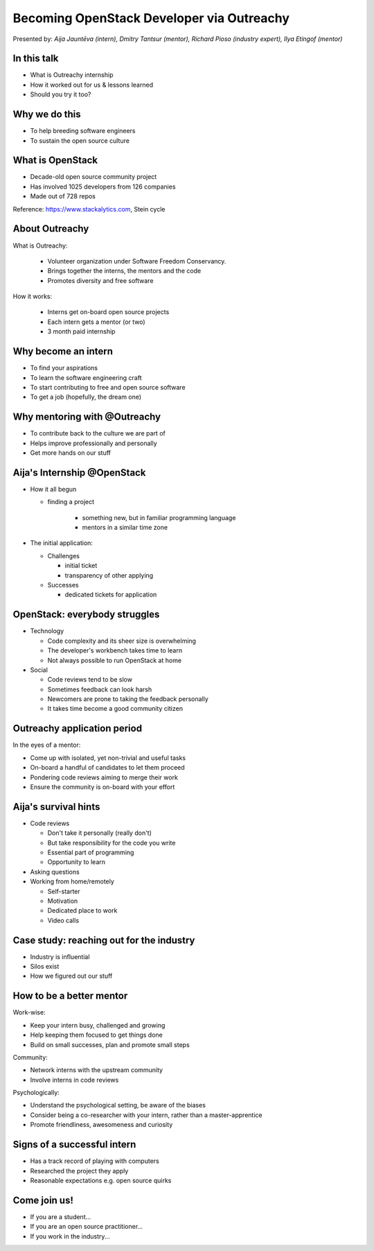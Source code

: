 
Becoming OpenStack Developer via Outreachy
==========================================

Presented by: *Aija Jauntēva (intern), Dmitry Tantsur (mentor), Richard Pioso (industry expert), Ilya Etingof (mentor)*

In this talk
------------

* What is Outreachy internship
* How it worked out for us & lessons learned
* Should you try it too?

.. Things to talk about ^ (ietingof)

  In our talk we will explain what the Outreachy program is all about,
  why we decided to participate in it.

  We will tell about our experience and lessons learned.

  Finally, we will think aloud why this program may or may not be
  for you.

Why we do this
--------------

* To help breeding software engineers
* To sustain the open source culture

.. Things to talk about ^ (ietingof)

  Much like in medieval European trade guilds (or even now days science),
  software engineering seems to require some kind of apprenticeship before
  one can get hold of the profession.

  As breeding and sustaining open source software is part of the Red Hat
  business strategy, attracting and growing open source engineers lines-up
  well with company's goals.

  Beyond that, we are the open source engineers ourselves. It is in our
  immediate interest to sustain and promote the culture we enjoy and being
  part of.

What is OpenStack
-----------------

* Decade-old open source community project
* Has involved 1025 developers from 126 companies
* Made out of 728 repos

Reference: https://www.stackalytics.com, Stein cycle

.. Things to talk about ^ (rpioso)

  OpenStack is a large and well-established, highly collaborative open source
  software engineering project. At OpenStack, we crave quality engineering
  practices, mutual respect and continuous learning.

  The goal of the OpenStack project is to create and maintain free and open
  source cloud management software.

  If we look at Stacklytics for the current (Stein) cycle, the basic stats can
  be seen on the slide.

About Outreachy
---------------

What is Outreachy:

  * Volunteer organization under Software Freedom Conservancy.
  * Brings together the interns, the mentors and the code
  * Promotes diversity and free software

How it works:

  * Interns get on-board open source projects
  * Each intern gets a mentor (or two)
  * 3 month paid internship

.. Things to talk about ^ (ietingof)

  Outreachy is a volunteer organization operating under the Software Freedom
  Conservancy umbrella.

  Outreachy helps ends meeting: interns, mentors and the open source projects
  that seek contributors and mentors.

  The main focus of Outreachy is to promote and ensure diversity, getting
  different people from all over the world to join the open source bandwagon.

Why become an intern
--------------------

* To find your aspirations
* To learn the software engineering craft
* To start contributing to free and open source software
* To get a job (hopefully, the dream one)

.. Things to talk about ^ (Aija)

  There might be many reasons for young people to consider Outreachy
  internship.

  Taking part in large-scale software development could help a person to
  understand if software engineering career would be a good fit for them.

  For the greenhorn engineers, being on the team with the masters of craft,
  works like an medieval apprenticeship and helps interns to grow.

  For people with some background in software engineering, this can help
  to get started contributing to free and opensource software which they
  have not tried already for different reasons.

  Finally, having worked on a highly-visible open source project helps
  building a digital trace to prove their worthiness to the prospective
  employers.

Why mentoring with @Outreachy
-----------------------------

* To contribute back to the culture we are part of
* Helps improve professionally and personally
* Get more hands on our stuff

.. Things to talk about ^ (dtantsur)

  One reason for being a mentor is to contribute back to the community which shaped
  us - the grown up programmers.

  We are the products of this culture, we need to sustain it to stay happy.

  Meeting new and diverse people help us to improve personally.

  Teaching can be quite rewarding - we learn new things, we explain them.

  Finally, Outreachy brings motivated and productive contributors to our projects.

Aija's Internship @OpenStack
----------------------------

* How it all begun

  - finding a project

     - something new, but in familiar programming language
     - mentors in a similar time zone

* The initial application:

  - Challenges

    - initial ticket
    - transparency of other applying

  - Successes

    - dedicated tickets for application

.. Things to talk about ^ (Aija)

  my background: a full-stack web developer in enterprise information systems
  using Java and C#. Used FOSS for personal needs.

  Criteria to filter initial list. Try something new that haven't done before.
  Best chances with projects in Python that have used in personal projects.

  Similar time zone to avoid waiting for hours if get stuck with something.
  If wouldn't be able to find the project using all criteria, this would be dropped.

  OpenStack project matching all criteria.

  Choice of the ticket was not successful - in the end it did not result in any code,
  but only documentation updates.
  Seemed that best tickets were already taken.

  Visibility of other people applying and how they are going. New applicant appearing
  after application deadline extended.

  Despite the challenges of initial ticket,
  dedicated tickets still a good starting point.

OpenStack: everybody struggles
------------------------------

* Technology

  - Code complexity and its sheer size is overwhelming
  - The developer's workbench takes time to learn
  - Not always possible to run OpenStack at home

* Social

  - Code reviews tend to be slow
  - Sometimes feedback can look harsh
  - Newcomers are prone to taking the feedback personally
  - It takes time become a good community citizen

.. Things to talk about ^ (dtantsur)

Outreachy application period
----------------------------

In the eyes of a mentor:

* Come up with isolated, yet non-trivial and useful tasks
* On-board a handful of candidates to let them proceed
* Pondering code reviews aiming to merge their work
* Ensure the community is on-board with your effort

.. Things to talk about ^ (ietingof)

  According to the program policies, during the application period
  prospective interns should prove their worthiness by doing some
  accountable work.

  Once the application period is over, the mentors are to rank
  all successful applicants and Outreachy organizers will work
  on figuring out the budget.

  Seasonal coding is not easy with OpenStack because... it's
  OpenStack (see previous slide).

  On top of that, we need to reach consensus with the upstream team
  on the proposed work.

  In the end we managed to come up with a bunch of isolated coding
  tasks and let the candidates chose and assign them to themselves.

Aija's survival hints
---------------------

* Code reviews

  - Don't take it personally (really don't)
  - But take responsibility for the code you write
  - Essential part of programming
  - Opportunity to learn

* Asking questions

* Working from home/remotely

  - Self-starter
  - Motivation
  - Dedicated place to work
  - Video calls

.. Things to talk about ^ (Aija)

  Code reviews very demanding and questioning every single bit.

  "You are not your code" - aware not to take this personally.

  Avoiding opposite extreme - not taking responsibility for the code

  Important part of software development, still productive time if
  not writing new code actively.

  Learned and researched new things
  even if they did not make to submitted version.

  Finding a balance when to ask for help - is it too soon or should
  try to figure out yourself.

  Working outside the regular office might be challenging. Need to have
  right motivation and environment. Separate work form leisure and
  leisure from work.
  Regular calls for synchronous/instant communication.

Case study: reaching out for the industry
-----------------------------------------

* Industry is influential
* Silos exist
* How we figured out our stuff

.. Things to talk about ^ (rpioso)

  Industry is heavily involved in OpenStack and is highly influential when
  it comes to standardization.

  At the same time, feedback loop may not always be ideal e.g. standards may
  be confusing or lacking features.

  Finally, the young engineers may be hesitant to reach out for the
  technical "officials".

  So we helped bringing down the silos between the manufacturers, standards
  body and the open source community though the internship. Here is how our
  story unfolded:

  * Aija worked on a new protocol implementation for OpenStack/ironic which
    has not been fully standardized
  * A couple of confusion points arose
  * Aija has reached out for Dell - the hardware manufacturer implementing
    the same protocol on the hardweare side
  * Dell engineers set up Aija with DMTF to clarify the technical matters
  * Aija's experience has been fed back to the standards organization what:

    - Helped to clarify and improve the technicalities of the standard
    - Set up the ties between the computer manufacturer's engineers,
      OpenStack engineers and the standards organization
    - Taught Aija to negotiate intricate and complicated technical matters
      with fellow engineers
    - Proved that this internship has been successful

How to be a better mentor
-------------------------

Work-wise:

* Keep your intern busy, challenged and growing
* Help keeping them focused to get things done
* Build on small successes, plan and promote small steps

Community:

* Network interns with the upstream community
* Involve interns in code reviews

Psychologically:

* Understand the psychological setting, be aware of the biases
* Consider being a co-researcher with your intern, rather than a
  master-apprentice
* Promote friendliness, awesomeness and curiosity

.. Things to talk about ^ (dtantsur)

  Mentorship can be difficult, but rewarding.

  You are likely to stay engaged with the intern on a daily basis,
  making sure they are not stuck and keep challenged. This requires
  time and dedication.

  Considering the many moving parts in OpenStack, it is easy to get
  distracted from one project to the other. This is also prompted
  by long-pending reviews. Keep the intern focused on their goals
  is one of the things to keep an eye on.

  Good mentors should help intern to network with community
  through IRC chat, code reviews. Building community is the goal
  here.

  Being remote, it may be hard to read intern's mind. We, humans, are
  good at building the substitute for the insufficient perception
  with our biases. That's a thing to stay away from.

  No matter how experienced one could be, there will always be areas
  in the contemporary technology where the mentors may not know much.
  Therefore sometimes we think of the mentorship as of a research
  collaboration, not so much as a benevolent master / submissive
  apprentice kind of interaction.

  After all, the internship should be a positive and fun experience.

Signs of a successful intern
----------------------------

* Has a track record of playing with computers
* Researched the project they apply
* Reasonable expectations e.g. open source quirks

.. Things to talk about ^ (ietingof)

  It seems that if a person is genuinely interested in the technology, that
  is not only as a prospective profession, but just for the sake of it - that
  is a promising sign.

  When they come well-prepared understanding what this project is all
  about and why it might be a good match for them - that's another good
  sign. At best, they are hoping to stay with the project after the
  internship is over.

  Finally, one can't be too sensitive when it comes to the way open source
  community works. For instance: feedback can hurt, your work could be
  abandoned or reshaped in a way you do not like. So it's best to see the
  applicant understanding the potential for such development.

Come join us!
-------------

* If you are a student...
* If you are an open source practitioner...
* If you work in the industry...

.. Things to talk about ^ (rpioso)

  We went through Outreachy internship and we think has been mutually
  beneficial and useful.

  If you are new to the field and you are willing to get on-board a
  respectful open source project...

  If you are part of the community and would like to expand it, attract
  new people and helping hands to code...

  If you coming from the industry and seeking some reality check for
  your products or specifications...

  Apply for the next Outreachy round as an intern or as a mentor!
